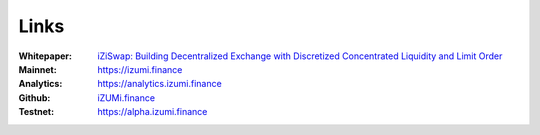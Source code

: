 Links
============

:Whitepaper: `iZiSwap: Building Decentralized Exchange with Discretized Concentrated Liquidity and Limit Order <https://assets.izumi.finance/paper/dswap.pdf>`_
:Mainnet:   `https://izumi.finance <https://izumi.finance>`_
:Analytics: `https://analytics.izumi.finance <https://analytics.izumi.finance>`_
:Github:    `iZUMi.finance <https://github.com/izumiFinance>`_
:Testnet:   `https://alpha.izumi.finance <https://alpha.izumi.finance>`_



